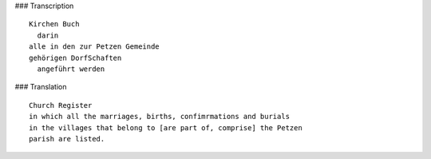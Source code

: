 ### Transcription 

::

    Kirchen Buch
      darin
    alle in den zur Petzen Gemeinde
    gehörigen DorfSchaften
      angeführt werden
      
### Translation 

::

    Church Register
    in which all the marriages, births, confimrmations and burials
    in the villages that belong to [are part of, comprise] the Petzen
    parish are listed.
     
